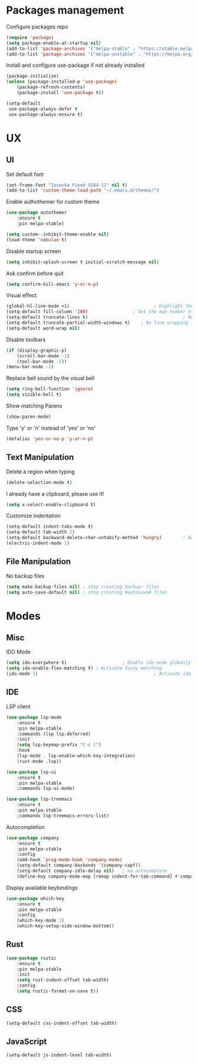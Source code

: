 * Packages management
	Configure packages repo
	#+BEGIN_SRC emacs-lisp
		(require 'package)
		(setq package-enable-at-startup nil)
		(add-to-list 'package-archives '("melpa-stable" . "https://stable.melpa.org/packages/"))
		(add-to-list 'package-archives '("melpa-unstable" . "https://melpa.org/packages/"))
	#+END_SRC

	Install and configure use-package if not already installed
	#+BEGIN_SRC emacs-lisp
		(package-initialize)
		(unless (package-installed-p 'use-package)
			(package-refresh-contents)
			(package-install 'use-package t))

		(setq-default
		 use-package-always-defer t
		 use-package-always-ensure t)
	#+END_SRC

* UX
** UI
	 Set default font
	 #+BEGIN_SRC emacs-lisp
		(set-frame-font "Iosevka Fixed SS04-11" nil t)
		(add-to-list 'custom-theme-load-path "~/.emacs.d/themes/")
	 #+END_SRC

	 Enable authothemer for custom theme
	 #+BEGIN_SRC emacs-lisp
	   (use-package autothemer
		   :ensure t
		   :pin melpa-stable)

	   (setq custom--inhibit-theme-enable nil)
	   (load-theme 'nebulae t)
	 #+END_SRC

	 Disable startup screen
	 #+BEGIN_SRC emacs-lisp
		 (setq inhibit-splash-screen t initial-scratch-message nil)
	 #+END_SRC

	 Ask confirm before quit
	 #+BEGIN_SRC emacs-lisp
		 (setq confirm-kill-emacs 'y-or-n-p)
	 #+END_SRC

	 Visual effect
	 #+BEGIN_SRC emacs-lisp
		 (global-hl-line-mode +1)								 ; Highlight the current line
		 (setq-default fill-column '100)				 ; Set the max number of characters per line
		 (setq-default truncate-lines t)									; No line wrapping
		 (setq-default truncate-partial-width-windows t)	; No line wrapping in split window
		 (setq-default word-wrap nil)											; No word wrapping. never.
	 #+END_SRC

	 Disable toolbars
	 #+BEGIN_SRC emacs-lisp
	   (if (display-graphic-p)
	       (scroll-bar-mode -1)
	       (tool-bar-mode -1))
	   (menu-bar-mode -1)
	 #+END_SRC

	 Replace bell sound by the visual bell
	 #+BEGIN_SRC emacs-lisp
		 (setq ring-bell-function 'ignore)
		 (setq visible-bell t)
	 #+END_SRC

	 Show matching Parens
	 #+BEGIN_SRC emacs-lisp
	 (show-paren-mode)
	 #+END_SRC

	 Type 'y' or 'n' instead of 'yes' or 'no'
	 #+BEGIN_SRC emacs-lisp
		 (defalias 'yes-or-no-p 'y-or-n-p)
	 #+END_SRC

** Text Manipulation
	 Delete a region when typing
	 #+BEGIN_SRC emacs-lisp
		 (delete-selection-mode t)
	 #+END_SRC

	 I already have a clipboard, please use it!
	 #+BEGIN_SRC emacs-lisp
		 (setq x-select-enable-clipboard t)
	 #+END_SRC

	 Customize indentation
	 #+BEGIN_SRC emacs-lisp
		 (setq-default indent-tabs-mode t)													 ; Indentation can use tab character
		 (setq-default tab-width 2)																			; indentation size
		 (setq-default backward-delete-char-untabify-method 'hungry)		; Backspace properly erase the indentation
		 (electric-indent-mode 1)																				; Make return key auto indent
	 #+END_SRC

** File Manipulation
	 No backup files
	 #+BEGIN_SRC emacs-lisp
		 (setq make-backup-files nil) ; stop creating backup~ files
		 (setq auto-save-default nil) ; stop creating #autosave# files
	 #+END_SRC

* Modes
** Misc
	 IDO Mode
	 #+BEGIN_SRC emacs-lisp
		 (setq ido-everywhere t)					 ; Enable ido mode globally
		 (setq ido-enable-flex-matching t) ; Activate fuzzy matching
		 (ido-mode 1)											 ; Activate ido mode
	 #+END_SRC

** IDE
	 LSP client
	 #+BEGIN_SRC emacs-lisp
		 (use-package lsp-mode
			 :ensure t
			 :pin melpa-stable
			 :commands (lsp lsp-deferred)
			 :init
			 (setq lsp-keymap-prefix "C-c l")
			 :hook
			 (lsp-mode . lsp-enable-which-key-integration)
			 (rust-mode .lsp))

		 (use-package lsp-ui
			 :ensure t
			 :pin melpa-stable
			 :commands lsp-ui-mode)

		 (use-package lsp-treemacs
			 :ensure t
			 :pin melpa-stable
			 :commands lsp-treemacs-errors-list)
	 #+END_SRC

	 Autocompletion
	 #+BEGIN_SRC emacs-lisp
		 (use-package company
			 :ensure t
			 :pin melpa-stable
			 :config
			 (add-hook 'prog-mode-hook 'company-mode)
			 (setq-default company-backends '(company-capf))
			 (setq-default company-idle-delay nil)	 ; no autocomplete
			 (define-key company-mode-map [remap indent-for-tab-command] #'company-indent-or-complete-common)) ; tab for indent or complete
	 #+END_SRC

	 Display available keybindings
	 #+BEGIN_SRC emacs-lisp
		 (use-package which-key
			 :ensure t
			 :pin melpa-stable
			 :config
			 (which-key-mode 1)
			 (which-key-setup-side-window-bottom))
	 #+END_SRC

** Rust
	 #+BEGIN_SRC emacs-lisp
		 (use-package rustic
			 :ensure t
			 :pin melpa-stable
			 :init
			 (setq rust-indent-offset tab-width)
			 :config
			 (setq rustic-format-on-save t))
	 #+END_SRC
** CSS
	 #+BEGIN_SRC emacs-lisp
		 (setq-default css-indent-offset tab-width)
	 #+END_SRC

** JavaScript
	 #+BEGIN_SRC emacs-lisp
		 (setq-default js-indent-level tab-width)
	 #+END_SRC
